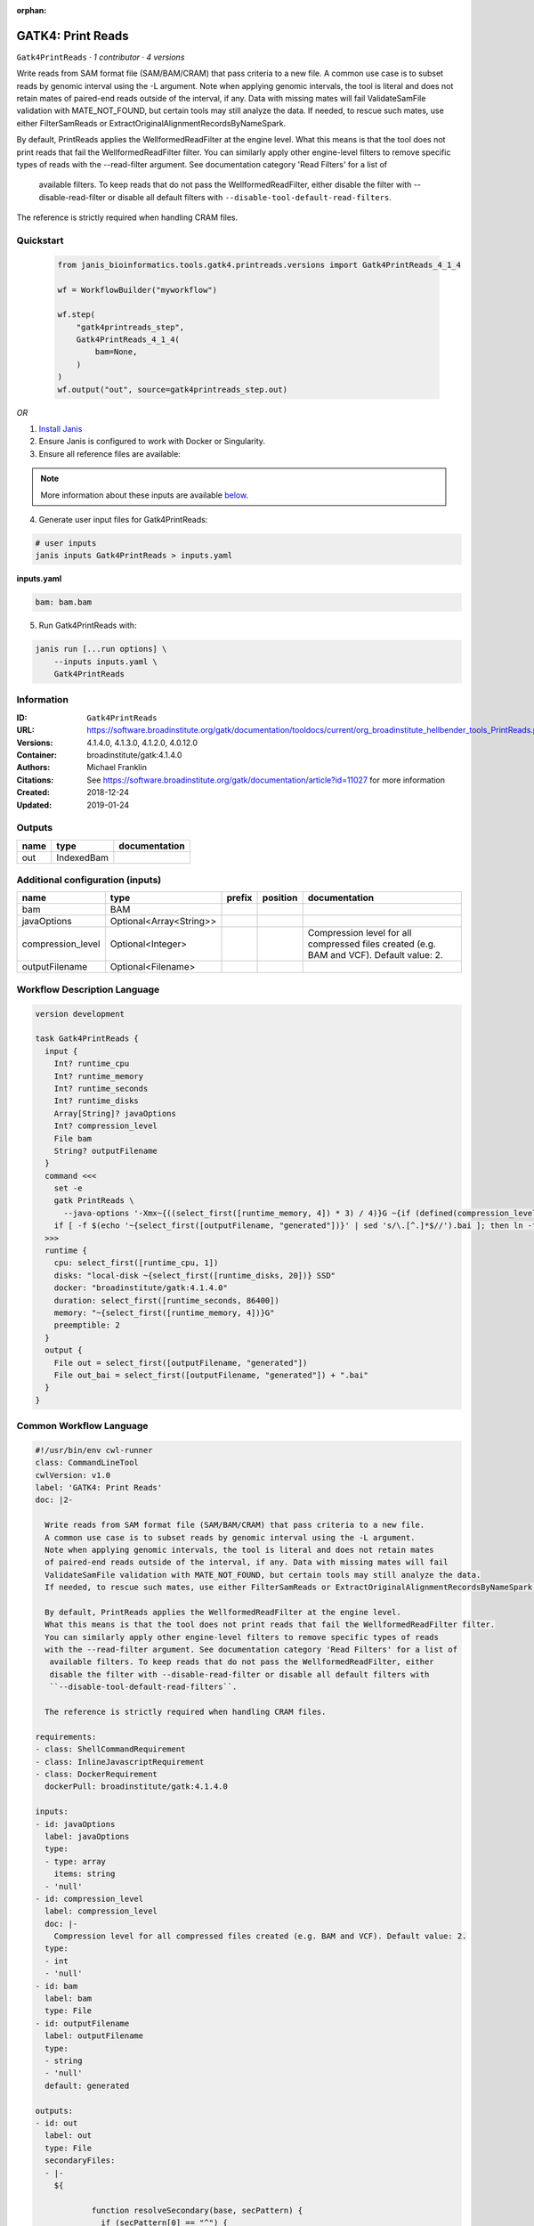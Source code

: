 :orphan:

GATK4: Print Reads
====================================

``Gatk4PrintReads`` · *1 contributor · 4 versions*


Write reads from SAM format file (SAM/BAM/CRAM) that pass criteria to a new file.
A common use case is to subset reads by genomic interval using the -L argument. 
Note when applying genomic intervals, the tool is literal and does not retain mates 
of paired-end reads outside of the interval, if any. Data with missing mates will fail 
ValidateSamFile validation with MATE_NOT_FOUND, but certain tools may still analyze the data. 
If needed, to rescue such mates, use either FilterSamReads or ExtractOriginalAlignmentRecordsByNameSpark.

By default, PrintReads applies the WellformedReadFilter at the engine level. 
What this means is that the tool does not print reads that fail the WellformedReadFilter filter. 
You can similarly apply other engine-level filters to remove specific types of reads 
with the --read-filter argument. See documentation category 'Read Filters' for a list of
 available filters. To keep reads that do not pass the WellformedReadFilter, either 
 disable the filter with --disable-read-filter or disable all default filters with 
 ``--disable-tool-default-read-filters``.

The reference is strictly required when handling CRAM files.


Quickstart
-----------

    .. code-block:: python

       from janis_bioinformatics.tools.gatk4.printreads.versions import Gatk4PrintReads_4_1_4

       wf = WorkflowBuilder("myworkflow")

       wf.step(
           "gatk4printreads_step",
           Gatk4PrintReads_4_1_4(
               bam=None,
           )
       )
       wf.output("out", source=gatk4printreads_step.out)
    

*OR*

1. `Install Janis </tutorials/tutorial0.html>`_

2. Ensure Janis is configured to work with Docker or Singularity.

3. Ensure all reference files are available:

.. note:: 

   More information about these inputs are available `below <#additional-configuration-inputs>`_.



4. Generate user input files for Gatk4PrintReads:

.. code-block:: bash

   # user inputs
   janis inputs Gatk4PrintReads > inputs.yaml



**inputs.yaml**

.. code-block:: yaml

       bam: bam.bam




5. Run Gatk4PrintReads with:

.. code-block:: bash

   janis run [...run options] \
       --inputs inputs.yaml \
       Gatk4PrintReads





Information
------------

:ID: ``Gatk4PrintReads``
:URL: `https://software.broadinstitute.org/gatk/documentation/tooldocs/current/org_broadinstitute_hellbender_tools_PrintReads.php <https://software.broadinstitute.org/gatk/documentation/tooldocs/current/org_broadinstitute_hellbender_tools_PrintReads.php>`_
:Versions: 4.1.4.0, 4.1.3.0, 4.1.2.0, 4.0.12.0
:Container: broadinstitute/gatk:4.1.4.0
:Authors: Michael Franklin
:Citations: See https://software.broadinstitute.org/gatk/documentation/article?id=11027 for more information
:Created: 2018-12-24
:Updated: 2019-01-24


Outputs
-----------

======  ==========  ===============
name    type        documentation
======  ==========  ===============
out     IndexedBam
======  ==========  ===============


Additional configuration (inputs)
---------------------------------

=================  =======================  ========  ==========  ========================================================================================
name               type                     prefix    position    documentation
=================  =======================  ========  ==========  ========================================================================================
bam                BAM
javaOptions        Optional<Array<String>>
compression_level  Optional<Integer>                              Compression level for all compressed files created (e.g. BAM and VCF). Default value: 2.
outputFilename     Optional<Filename>
=================  =======================  ========  ==========  ========================================================================================

Workflow Description Language
------------------------------

.. code-block:: text

   version development

   task Gatk4PrintReads {
     input {
       Int? runtime_cpu
       Int? runtime_memory
       Int? runtime_seconds
       Int? runtime_disks
       Array[String]? javaOptions
       Int? compression_level
       File bam
       String? outputFilename
     }
     command <<<
       set -e
       gatk PrintReads \
         --java-options '-Xmx~{((select_first([runtime_memory, 4]) * 3) / 4)}G ~{if (defined(compression_level)) then ("-Dsamjdk.compress_level=" + compression_level) else ""} ~{sep(" ", select_first([javaOptions, []]))}'
       if [ -f $(echo '~{select_first([outputFilename, "generated"])}' | sed 's/\.[^.]*$//').bai ]; then ln -f $(echo '~{select_first([outputFilename, "generated"])}' | sed 's/\.[^.]*$//').bai $(echo '~{select_first([outputFilename, "generated"])}' ).bai; fi
     >>>
     runtime {
       cpu: select_first([runtime_cpu, 1])
       disks: "local-disk ~{select_first([runtime_disks, 20])} SSD"
       docker: "broadinstitute/gatk:4.1.4.0"
       duration: select_first([runtime_seconds, 86400])
       memory: "~{select_first([runtime_memory, 4])}G"
       preemptible: 2
     }
     output {
       File out = select_first([outputFilename, "generated"])
       File out_bai = select_first([outputFilename, "generated"]) + ".bai"
     }
   }

Common Workflow Language
-------------------------

.. code-block:: text

   #!/usr/bin/env cwl-runner
   class: CommandLineTool
   cwlVersion: v1.0
   label: 'GATK4: Print Reads'
   doc: |2-

     Write reads from SAM format file (SAM/BAM/CRAM) that pass criteria to a new file.
     A common use case is to subset reads by genomic interval using the -L argument. 
     Note when applying genomic intervals, the tool is literal and does not retain mates 
     of paired-end reads outside of the interval, if any. Data with missing mates will fail 
     ValidateSamFile validation with MATE_NOT_FOUND, but certain tools may still analyze the data. 
     If needed, to rescue such mates, use either FilterSamReads or ExtractOriginalAlignmentRecordsByNameSpark.

     By default, PrintReads applies the WellformedReadFilter at the engine level. 
     What this means is that the tool does not print reads that fail the WellformedReadFilter filter. 
     You can similarly apply other engine-level filters to remove specific types of reads 
     with the --read-filter argument. See documentation category 'Read Filters' for a list of
      available filters. To keep reads that do not pass the WellformedReadFilter, either 
      disable the filter with --disable-read-filter or disable all default filters with 
      ``--disable-tool-default-read-filters``.

     The reference is strictly required when handling CRAM files.

   requirements:
   - class: ShellCommandRequirement
   - class: InlineJavascriptRequirement
   - class: DockerRequirement
     dockerPull: broadinstitute/gatk:4.1.4.0

   inputs:
   - id: javaOptions
     label: javaOptions
     type:
     - type: array
       items: string
     - 'null'
   - id: compression_level
     label: compression_level
     doc: |-
       Compression level for all compressed files created (e.g. BAM and VCF). Default value: 2.
     type:
     - int
     - 'null'
   - id: bam
     label: bam
     type: File
   - id: outputFilename
     label: outputFilename
     type:
     - string
     - 'null'
     default: generated

   outputs:
   - id: out
     label: out
     type: File
     secondaryFiles:
     - |-
       ${

               function resolveSecondary(base, secPattern) {
                 if (secPattern[0] == "^") {
                   var spl = base.split(".");
                   var endIndex = spl.length > 1 ? spl.length - 1 : 1;
                   return resolveSecondary(spl.slice(undefined, endIndex).join("."), secPattern.slice(1));
                 }
                 return base + secPattern
               }
               return [
                       {
                           path: resolveSecondary(self.path, "^.bai"),
                           basename: resolveSecondary(self.basename, ".bai"),
                           class: "File",
                       }
               ];

       }
     outputBinding:
       glob: generated
       loadContents: false
   stdout: _stdout
   stderr: _stderr

   baseCommand:
   - gatk
   - PrintReads
   arguments:
   - prefix: --java-options
     position: -1
     valueFrom: |-
       $("-Xmx{memory}G {compression} {otherargs}".replace(/\{memory\}/g, (([inputs.runtime_memory, 4].filter(function (inner) { return inner != null })[0] * 3) / 4)).replace(/\{compression\}/g, (inputs.compression_level != null) ? ("-Dsamjdk.compress_level=" + inputs.compression_level) : "").replace(/\{otherargs\}/g, [inputs.javaOptions, []].filter(function (inner) { return inner != null })[0].join(" ")))
   id: Gatk4PrintReads


